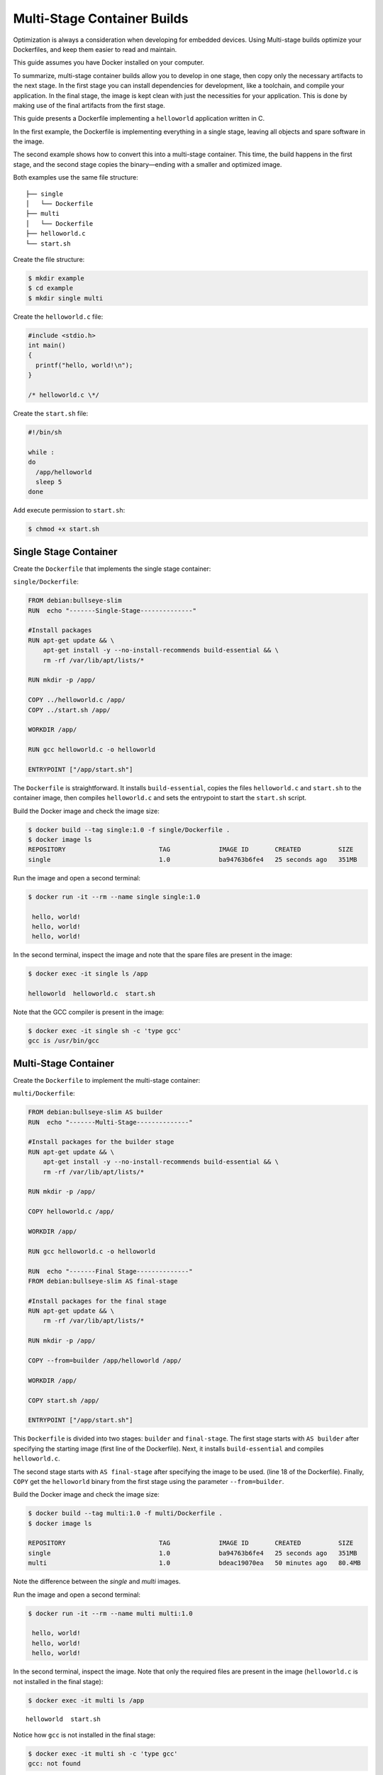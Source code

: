 .. _ug-multi-stage-container:

Multi-Stage Container Builds
============================

Optimization is always a consideration when developing for embedded devices.
Using Multi-stage builds optimize your Dockerfiles, and keep them easier to read and maintain.

.. seealso::
   Docker's documentation on `multi-stage builds`_.

This guide assumes you have Docker installed on your computer.

To summarize, multi-stage container builds allow you to develop in one stage, then copy only the necessary artifacts to the next stage.
In the first stage you can install dependencies for development, like a toolchain, and compile your application.
In the final stage, the image is kept clean with just the necessities for your application.
This is done by making use of the final artifacts from the first stage.

This guide presents a Dockerfile implementing a ``helloworld`` application written in C. 

In the first example, the Dockerfile is implementing everything in a single stage, leaving all objects and spare software in the image.

The second example shows how to convert this into a multi-stage container.
This time, the build happens in the first stage, and the second stage copies the binary—ending with a smaller and optimized image.

Both examples use the same file structure:

::

     ├── single
     │   └── Dockerfile
     ├── multi
     │   └── Dockerfile
     ├── helloworld.c
     └── start.sh

Create the file structure:

.. code-block:: console

    $ mkdir example
    $ cd example
    $ mkdir single multi

Create the ``helloworld.c`` file:

.. code-block:: c

    #include <stdio.h>
    int main()
    {
      printf("hello, world!\n");
    }
 
    /* helloworld.c \*/

Create the ``start.sh`` file:

.. code-block:: bash

    #!/bin/sh
    
    while :
    do
      /app/helloworld
      sleep 5
    done

Add execute permission to ``start.sh``:

.. code-block:: console

   $ chmod +x start.sh

Single Stage Container
----------------------

Create the ``Dockerfile`` that implements the single stage container:

``single/Dockerfile``:

.. code-block:: dockerfile

    FROM debian:bullseye-slim
    RUN  echo "-------Single-Stage--------------"
    
    #Install packages
    RUN apt-get update && \
        apt-get install -y --no-install-recommends build-essential && \
        rm -rf /var/lib/apt/lists/*
    
    RUN mkdir -p /app/
    
    COPY ../helloworld.c /app/
    COPY ../start.sh /app/

    WORKDIR /app/
    
    RUN gcc helloworld.c -o helloworld
    
    ENTRYPOINT ["/app/start.sh"]

The ``Dockerfile`` is straightforward.
It installs ``build-essential``, copies the files ``helloworld.c`` and ``start.sh`` to the container image,
then compiles ``helloworld.c`` and sets the entrypoint to start the ``start.sh`` script.

Build the Docker image and check the image size:

.. code-block:: console

    $ docker build --tag single:1.0 -f single/Dockerfile .
    $ docker image ls
    REPOSITORY                         TAG             IMAGE ID       CREATED          SIZE
    single                             1.0             ba94763b6fe4   25 seconds ago   351MB

Run the image and open a second terminal:

.. code-block:: console

    $ docker run -it --rm --name single single:1.0

     hello, world!
     hello, world!
     hello, world!

In the second terminal, inspect the image and note that the spare files are present in the image:

.. code-block:: console

   $ docker exec -it single ls /app
   
   helloworld  helloworld.c  start.sh

Note that the GCC compiler is present in the image:

.. code-block:: console

    $ docker exec -it single sh -c 'type gcc'
    gcc is /usr/bin/gcc

Multi-Stage Container
---------------------

Create the ``Dockerfile`` to implement the multi-stage container:

``multi/Dockerfile``:

.. code-block:: dockerfile

    FROM debian:bullseye-slim AS builder
    RUN  echo "-------Multi-Stage--------------"
    
    #Install packages for the builder stage
    RUN apt-get update && \
        apt-get install -y --no-install-recommends build-essential && \
        rm -rf /var/lib/apt/lists/*
    
    RUN mkdir -p /app/
    
    COPY helloworld.c /app/
    
    WORKDIR /app/
    
    RUN gcc helloworld.c -o helloworld
    
    RUN  echo "-------Final Stage--------------"
    FROM debian:bullseye-slim AS final-stage
    
    #Install packages for the final stage
    RUN apt-get update && \
        rm -rf /var/lib/apt/lists/*
    
    RUN mkdir -p /app/
    
    COPY --from=builder /app/helloworld /app/
    
    WORKDIR /app/
    
    COPY start.sh /app/
    
    ENTRYPOINT ["/app/start.sh"]

This ``Dockerfile`` is divided into two stages: ``builder`` and ``final-stage``. 
The first stage starts with ``AS builder`` after specifying the starting image (first line of the Dockerfile).
Next, it installs ``build-essential`` and compiles ``helloworld.c``.

The second stage starts with ``AS final-stage`` after specifying the image to be used. (line 18 of the Dockerfile).
Finally, ``COPY`` get the ``helloworld`` binary from the first stage using the parameter ``--from=builder``.

Build the Docker image and check the image size:

.. code-block:: console

    $ docker build --tag multi:1.0 -f multi/Dockerfile .
    $ docker image ls

    REPOSITORY                         TAG             IMAGE ID       CREATED          SIZE
    single                             1.0             ba94763b6fe4   25 seconds ago   351MB
    multi                              1.0             bdeac19070ea   50 minutes ago   80.4MB

Note the difference between the `single` and `multi` images.

Run the image and open a second terminal:

.. code-block:: console

   $ docker run -it --rm --name multi multi:1.0

    hello, world!
    hello, world!
    hello, world!

In the second terminal, inspect the image.
Note that only the required files are present in the image (``helloworld.c`` is not installed in the final stage):

.. code-block:: console

   $ docker exec -it multi ls /app

::

     helloworld  start.sh

Notice how ``gcc`` is not installed in the final stage:

.. code-block:: console

   $ docker exec -it multi sh -c 'type gcc'
   gcc: not found

.. _multi-stage builds: https://docs.docker.com/build/building/multi-stage/
